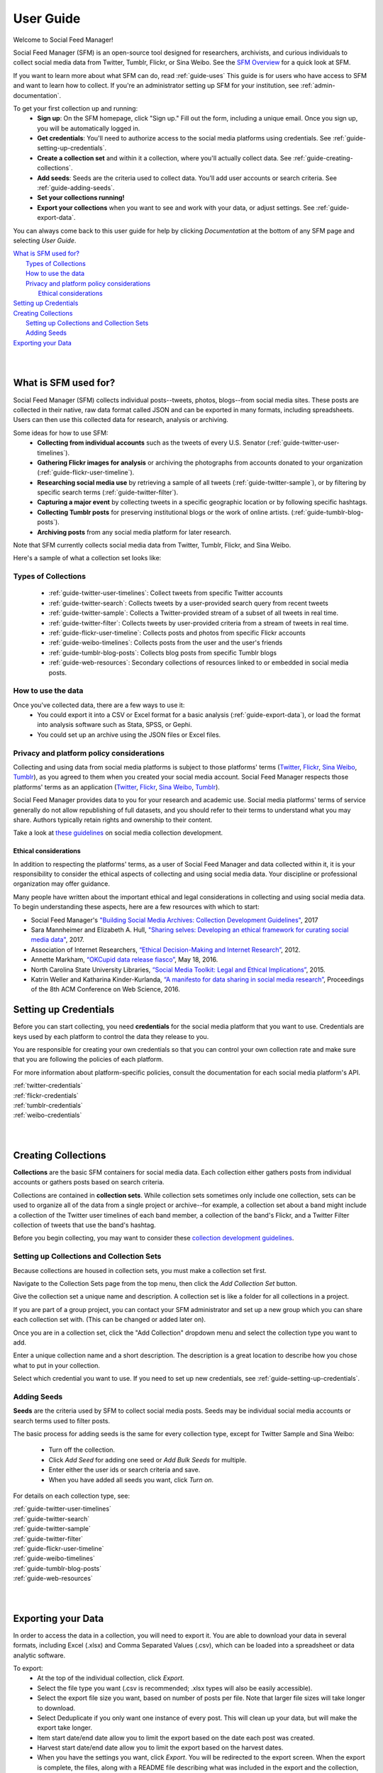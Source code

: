 ==========
User Guide
==========

Welcome to Social Feed Manager!

Social Feed Manager (SFM) is an open-source tool designed for researchers,
archivists, and curious individuals to collect social media data from Twitter,
Tumblr, Flickr, or Sina Weibo. See the `SFM Overview <https://gwu-libraries.github.io/sfm-ui/about/overview>`_
for a quick look at SFM.

If you want to learn more about what SFM can do, read :ref:`guide-uses`
This guide is for users who have access to SFM and want to learn how to collect. If
you're an administrator setting up SFM for your institution, see
:ref:`admin-documentation`.

To get your first collection up and running:
  * **Sign up**: On the SFM homepage, click "Sign up." Fill out the form,
    including a unique email. Once you sign up, you will be automatically logged in.
  * **Get credentials**: You'll need to authorize access to the social
    media platforms using credentials. See :ref:`guide-setting-up-credentials`.
  * **Create a collection set** and within it a collection, where you'll actually
    collect data. See :ref:`guide-creating-collections`.
  * **Add seeds**: Seeds are the criteria used to collect data. You'll add user
    accounts or search criteria. See :ref:`guide-adding-seeds`.
  * **Set your collections running!**
  * **Export your collections** when you want to see and work with your data, or
    adjust settings. See :ref:`guide-export-data`.

You can always come back to this user guide for help by clicking *Documentation*
at the bottom of any SFM page and selecting *User Guide*.


| `What is SFM used for?`_
|     `Types of Collections`_
|     `How to use the data`_
|     `Privacy and platform policy considerations`_
|         `Ethical considerations`_
| `Setting up Credentials`_
| `Creating Collections`_
|     `Setting up Collections and Collection Sets`_
|     `Adding Seeds`_
| `Exporting your Data`_
|
|


.. _`guide-uses`:

---------------------
What is SFM used for?
---------------------

Social Feed Manager (SFM) collects individual posts--tweets,
photos, blogs--from social media sites. These posts are collected in their native, raw data
format called JSON and can be exported in many formats, including spreadsheets.
Users can then use this collected data for research, analysis or archiving.

Some ideas for how to use SFM:
  - **Collecting from individual accounts** such as the tweets of every U.S.
    Senator (:ref:`guide-twitter-user-timelines`).
  - **Gathering Flickr images for analysis** or archiving the photographs from
    accounts donated to your organization (:ref:`guide-flickr-user-timeline`).
  - **Researching social media use** by retrieving a sample of all tweets
    (:ref:`guide-twitter-sample`), or by filtering by specific search terms
    (:ref:`guide-twitter-filter`).
  - **Capturing a major event** by collecting tweets in a specific geographic
    location or by following specific hashtags.
  - **Collecting Tumblr posts** for preserving institutional blogs or the work
    of online artists.
    (:ref:`guide-tumblr-blog-posts`).
  - **Archiving posts** from any social media platform for later research.

Note that SFM currently collects social media data from Twitter, Tumblr, Flickr,
and Sina Weibo.

Here's a sample of what a collection set looks like:

.. image:: images/quickstart/collection_set.png

Types of Collections
^^^^^^^^^^^^^^^^^^^^

  * :ref:`guide-twitter-user-timelines`: Collect tweets from specific
    Twitter accounts
  * :ref:`guide-twitter-search`: Collects tweets by a user-provided search query
    from recent tweets
  * :ref:`guide-twitter-sample`: Collects a Twitter-provided stream of a subset
    of all tweets in real time.
  * :ref:`guide-twitter-filter`: Collects tweets by user-provided criteria from
    a stream of tweets in real time.
  * :ref:`guide-flickr-user-timeline`: Collects posts and photos from specific
    Flickr accounts
  * :ref:`guide-weibo-timelines`: Collects posts from the user and the user's
    friends
  * :ref:`guide-tumblr-blog-posts`: Collects blog posts from specific Tumblr
    blogs
  * :ref:`guide-web-resources`: Secondary collections of resources linked to or
    embedded in social media posts.

How to use the data
^^^^^^^^^^^^^^^^^^^

Once you've collected data, there are a few ways to use it:
  * You could export it into a CSV or Excel format for a basic analysis
    (:ref:`guide-export-data`), or load the format into analysis software such
    as Stata, SPSS, or Gephi.
  * You could set up an archive using the JSON files or Excel files.

Privacy and platform policy considerations
^^^^^^^^^^^^^^^^^^^^^^^^^^^^^^^^^^^^^^^^^^

Collecting and using data from social media platforms is subject to those
platforms' terms (`Twitter <https://twitter.com/rules>`_,
`Flickr <https://www.flickr.com/help/guidelines>`_,
`Sina Weibo <http://www.weibo.com/signup/v5/protocol>`_,
`Tumblr <https://www.tumblr.com/policy/en/terms-of-service>`_),
as you agreed to them when you created your social media account. Social Feed
Manager respects those platforms' terms as an application
(`Twitter <https://developer.twitter.com/en/developer-terms/policy>`_,
`Flickr <https://www.flickr.com/services/developer>`_,
`Sina Weibo <http://open.weibo.com/wiki/%E9%A6%96%E9%A1%B5>`_,
`Tumblr <https://www.tumblr.com/docs/en/api_agreement>`_).

Social Feed Manager provides data to you for your research and academic use.
Social media platforms' terms of service generally do not allow republishing of
full datasets, and you should refer to their terms to understand what you may
share. Authors typically retain rights and ownership to their content.

Take a look at
`these guidelines <https://gwu-libraries.github.io/sfm-ui/resources/guidelines>`_
on social media collection development.

Ethical considerations
----------------------

In addition to respecting the platforms' terms, as a user of Social Feed Manager
and data collected within it, it is your responsibility to consider the ethical
aspects of collecting and using social media data. Your discipline or
professional organization may offer guidance.

Many people have written about the important ethical and legal considerations in
collecting and using social media data. To begin understanding these aspects,
here are a few resources with which to start:

* Social Feed Manager's `"Building Social Media Archives: Collection Development
  Guidelines" <https://gwu-libraries.github.io/sfm-ui/resources/guidelines>`_,
  2017
* Sara Mannheimer and Elizabeth A. Hull, `"Sharing selves: Developing an ethical
  framework for curating social media data"
  <https://scholarworks.montana.edu/xmlui/bitstream/handle/1/12661/Mannheimer-Hull-Sharing-Selves-2017.pdf>`_,
  2017.
* Association of Internet Researchers, `“Ethical Decision-Making and Internet
  Research” <http://aoir.org/reports/ethics2.pdf>`_, 2012.
* Annette Markham, `“OKCupid data release fiasco”
  <https://points.datasociety.net/okcupid-data-release-fiasco-ba0388348cd>`_,
  May 18, 2016.
* North Carolina State University Libraries, `“Social Media Toolkit: Legal and
  Ethical Implications”
  <https://www.lib.ncsu.edu/social-media-archives-toolkit/legal>`_, 2015.
* Katrin Weller and Katharina Kinder-Kurlanda, `“A manifesto for data sharing in
  social media research”
  <https://www.lib.ncsu.edu/social-media-archives-toolkit/legal>`_,
  Proceedings of the 8th ACM Conference on Web Science, 2016.



.. _guide-setting-up-credentials:

----------------------
Setting up Credentials
----------------------

Before you can start collecting, you need **credentials** for the social media
platform that you want to use. Credentials are keys used by each platform to
control the data they release to you.

You are responsible for creating your own credentials so that you can control
your own collection rate and make sure that you are following the policies of
each platform.

For more information about platform-specific policies, consult the documentation
for each social media platform's API.

| :ref:`twitter-credentials`
| :ref:`flickr-credentials`
| :ref:`tumblr-credentials`
| :ref:`weibo-credentials`
|
|



.. _guide-creating-collections:

--------------------
Creating Collections
--------------------

**Collections** are the basic SFM containers for social media data.
Each collection either gathers posts from individual accounts or gathers posts based
on search criteria.

Collections are contained in **collection sets**. While collection sets
sometimes only include one collection, sets can be used to organize all of the
data from a single project or archive--for example, a collection set about a
band might include a collection of the Twitter user timelines of each band
member, a collection of the band's Flickr, and a Twitter Filter collection of
tweets that use the band's hashtag.

Before you begin collecting, you may want to consider these `collection
development guidelines
<https://gwu-libraries.github.io/sfm-ui/resources/guidelines>`_.

Setting up Collections and Collection Sets
^^^^^^^^^^^^^^^^^^^^^^^^^^^^^^^^^^^^^^^^^^

Because collections are housed in collection sets, you must make a collection
set first.

Navigate to the Collection Sets page from the top menu, then click the *Add
Collection Set* button.

Give the collection set a unique name and description. A collection set is like
a folder for all collections in a project.

If you are part of a group project, you can contact your SFM administrator and
set up a new group which you can share each collection set with. (This can be
changed or added later on).

Once you are in a collection set, click the "Add Collection" dropdown menu and
select the collection type you want to add.

Enter a unique collection name and a short description. The description is a
great location to describe how you chose what to put in your collection.

Select which credential you want to use. If you need to set up new credentials,
see :ref:`guide-setting-up-credentials`.

.. _guide-adding-seeds:

Adding Seeds
^^^^^^^^^^^^

**Seeds** are the criteria used by SFM to collect social media posts. Seeds may
be individual social media accounts or search terms used to filter posts.

The basic process for adding seeds is the same for every collection type, except
for Twitter Sample and Sina Weibo:

  * Turn off the collection.
  * Click *Add Seed* for adding one seed or *Add Bulk Seeds* for multiple.
  * Enter either the user ids or search criteria and save.
  * When you have added all seeds you want, click *Turn on*.

For details on each collection type, see:

| :ref:`guide-twitter-user-timelines`
| :ref:`guide-twitter-search`
| :ref:`guide-twitter-sample`
| :ref:`guide-twitter-filter`
| :ref:`guide-flickr-user-timeline`
| :ref:`guide-weibo-timelines`
| :ref:`guide-tumblr-blog-posts`
| :ref:`guide-web-resources`
|
|

.. _guide-export-data:

-------------------
Exporting your Data
-------------------

In order to access the data in a collection, you will need to export it. You are able 
to download your data in several formats,
including Excel (.xlsx) and Comma Separated Values (.csv), which can be
loaded into a spreadsheet or data analytic software.

To export:
  * At the top of the individual collection, click *Export*.

  * Select the file type you want (.csv is recommended; .xlsx types will also be
    easily accessible).

  * Select the export file size you want, based on number of posts per file. Note that
    larger file sizes will take longer to download.

  * Select Deduplicate if you only want one instance of every post. This will clean
    up your data, but will make the export take longer.

  * Item start date/end date allow you to limit the export based on the date
    each post was created.

  * Harvest start date/end date allow you to limit the export based on the
    harvest dates.

  * When you have the settings you want, click *Export*. You will be
    redirected to the export screen. When the export is complete, the files,
    along with a README file describing what was included in the export and the
    collection, will appear for you to click on and download. You will receive
    an email when your export completes.

  * To help understand each metadata field in the export, see
    :ref:`data-dictionaries`.
